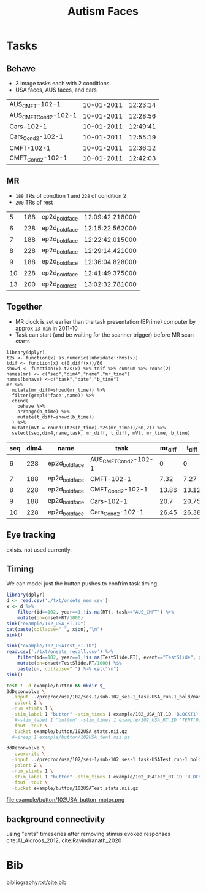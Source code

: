 #+TITLE: Autism Faces

* Tasks
  
** Behave
   * 3 image tasks each with 2 conditions.
   * USA faces, AUS faces, and cars
#+BEGIN_SRC bash :exports results :cache yes
for f in ../task/Year*1/102/*txt; do
  basename "$f" .txt | tr "\n" "\t"
  iconv -f utf16 -t utf8 "$f" |perl -lne 'print $2 if m/Session(D|T).*: (.*)/'|sed 2q|paste - -
done | sort -k3,3n  -t$'\t'
#+END_SRC

#+NAME: behave
#+RESULTS[81071a342679fea8ebdd0051c4f0afb59cc59d69]:
| AUS_CMFT-102-1       | 10-01-2011 | 12:23:14 |
| AUS_CMFT_Cond2-102-1 | 10-01-2011 | 12:28:56 |
| Cars-102-1           | 10-01-2011 | 12:49:41 |
| Cars_Cond2-102-1     | 10-01-2011 | 12:55:19 |
| CMFT-102-1           | 10-01-2011 | 12:36:12 |
| CMFT_Cond2-102-1     | 10-01-2011 | 12:42:03 |

** MR
   * ~188~ TRs of condtion 1 and ~228~ of condition 2
   * ~200~ TRs of rest
#+BEGIN_SRC bash :exports results :cache yes
for d in ../raw/11100111*/*; do
  A=($(find $d -type f,l -iname '*dcm' ));
  echo $(basename $d) ${#A[@]} $(dicom_hinfo -no_name -tag 0018,1030 -tag 0008,0033 ${A[0]}|
        perl -slane '$F[1]=~s/(\d{2})(\d{2})([0-9.]+)/\1:\2:\3/; print "@F"');
done | grep ep2d_bold
#+END_SRC

#+NAME: MR
#+RESULTS[0adb258d5bbe409a2a6dea919af94165be9273c6]:
|  5 | 188 | ep2d_bold_face | 12:09:42.218000 |
|  6 | 228 | ep2d_bold_face | 12:15:22.562000 |
|  7 | 188 | ep2d_bold_face | 12:22:42.015000 |
|  8 | 228 | ep2d_bold_face | 12:29:14.421000 |
|  9 | 188 | ep2d_bold_face | 12:36:04.828000 |
| 10 | 228 | ep2d_bold_face | 12:41:49.375000 |
| 13 | 200 | ep2d_bold_rest | 13:02:32.781000 |

** Together
  * MR clock is set earlier than the task presentation (EPrime) computer by approx ~13 min~ in 2011-10
  * Task can start (and be waiting for the scanner trigger) before MR scan starts

#+BEGIN_SRC R :var mr=MR  behave=behave :exports both :cache yes :colnames yes :session 
  library(dplyr)
  t2s <- function(x) as.numeric(lubridate::hms(x))
  tdif <- function(x) c(0,diff(x))/60
  showd <- function(x) t2s(x) %>% tdif %>% cumsum %>% round(2)
  names(mr) <- c("seq","dim4","name","mr_time")
  names(behave) <-c("task","date","b_time")
  mr %>%
    mutate(mr_diff=showd(mr_time)) %>%
    filter(grepl('face',name)) %>% 
    cbind(
      behave %>%
      arrange(b_time) %>%
      mutate(t_diff=showd(b_time))
    ) %>%
    mutate(mVt = round((t2s(b_time)-t2s(mr_time))/60,2)) %>%
    select(seq,dim4,name,task, mr_diff, t_diff, mVt, mr_time, b_time)
#+END_SRC

#+RESULTS[58e4036b64d5027264e15700993dd32c5939c4b1]:
| seq | dim4 | name           | task                 | mr_diff | t_diff |   mVt |         mr_time |   b_time |
|-----+------+----------------+----------------------+---------+--------+-------+-----------------+----------|
|   6 |  228 | ep2d_bold_face | AUS_CMFT_Cond2-102-1 |       0 |      0 | 13.56 | 12:15:22.562000 | 12:28:56 |
|   7 |  188 | ep2d_bold_face | CMFT-102-1           |    7.32 |   7.27 |  13.5 | 12:22:42.015000 | 12:36:12 |
|   8 |  228 | ep2d_bold_face | CMFT_Cond2-102-1     |   13.86 |  13.12 | 12.81 | 12:29:14.421000 | 12:42:03 |
|   9 |  188 | ep2d_bold_face | Cars-102-1           |    20.7 |  20.75 |  13.6 | 12:36:04.828000 | 12:49:41 |
|  10 |  228 | ep2d_bold_face | Cars_Cond2-102-1     |   26.45 |  26.38 | 13.49 | 12:41:49.375000 | 12:55:19 |

** Eye tracking

exists. not used currently.

** Timing

We can model just the button pushes to confrim task timing

#+begin_src R
library(dplyr)
d <- read.csv('./txt/onsets_mem.csv')
x <- d %>%
    filter(id==102, year==1,!is.na(RT), task=="AUS_CMFT") %>%
    mutate(on=onset+RT/1000)
sink("example/102_USA_RT.1D")
cat(paste(collapse=" ", x$on),"\n")
sink()

sink("example/102_USATest_RT.1D")
read.csv('./txt/onsets_recall.csv') %>%
    filter(id==102, year==1,!is.na(TestSlide.RT), event=="TestSlide", grepl("^CMFT", task)) %>%
    mutate(on=onset+TestSlide.RT/1000) %$%
    paste(on, collapse=" ") %>% cat("\n")
sink()
    
#+end_src

#+begin_src bash :async :results none
  test ! -d example/button && mkdir $_
  3dDeconvolve \
    -input ../preproc/usa/102/ses-1/sub-102_ses-1_task-USA_run-1_bold/naswdktm_func_6.nii.gz \
    -polort 2 \
    -num_stimts 1 \
    -stim_label 1 "button" -stim_times 1 example/102_USA_RT.1D 'BLOCK(1)' \
    `#-stim_label 1 "button" -stim_times 1 example/102_USA_RT.1D 'TENT(0,12,8)'` \
    -fout -tout \
    -bucket example/button/102USA_stats.nii.gz
    #-iresp 1 example/button/102USA_tent.nii.gz

  3dDeconvolve \
    -overwrite \
    -input ../preproc/usa/102/ses-1/sub-102_ses-1_task-USATest_run-1_bold/naswdktm_func_6.nii.gz \
    -polort 2 \
    -num_stimts 1 \
    -stim_label 1 "button" -stim_times 1 example/102_USATest_RT.1D 'BLOCK(1)' \
    -fout -tout \
    -bucket example/button/102USATest_stats.nii.gz
#+end_src

file:example/button/102USA_button_motor.png

** background connectivity

   using "errts" timeseries after removing stimus evoked responses cite:Al_Aidroos_2012, cite:Ravindranath_2020


* Bib

bibliography:txt/cite.bib
